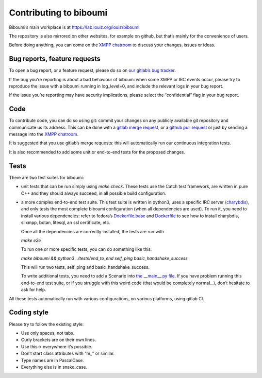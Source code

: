 Contributing to biboumi
=======================

Biboumi’s main workplace is at https://lab.louiz.org/louiz/biboumi

The repository is also mirrored on other websites, for example on github,
but that’s mainly for the convenience of users.

Before doing anything, you can come on the `XMPP chatroom`_ to discuss your
changes, issues or ideas.


Bug reports, feature requests
-----------------------------

To open a bug report, or a feature request, please do so on `our gitlab’s
bug tracker`_.

If the bug you’re reporting is about a bad behaviour of biboumi when some XMPP
or IRC events occur, please try to reproduce the issue with a biboumi running
in log_level=0, and include the relevant logs in your bug report.

If the issue you’re reporting may have security implications, please select
the “confidential” flag in your bug report.


Code
----

To contribute code, you can do so using git: commit your changes on any
publicly available git repository and communicate us its address.  This can
be done with a `gitlab merge request`_, or a `github pull request`_ or just
by sending a message into the `XMPP chatroom`_.

It is suggested that you use gitlab’s merge requests: this will
automatically run our continuous integration tests.

It is also recommended to add some unit or end-to-end tests for the proposed
changes.


Tests
-----

There are two test suites for biboumi:

- unit tests that can be run simply using `make check`.
  These tests use the Catch test framework, are written in pure C++
  and they should always succeed, in all possible build configuration.

- a more complex end-to-end test suite. This test suite is written in python3,
  uses a specific IRC server (`charybdis`_), and only tests the most complete
  biboumi configuration (when all dependencies are used). To run it, you need
  to install various dependencies: refer to fedora’s `Dockerfile.base`_ and
  `Dockerfile`_ to see how to install charybdis, slixmpp, botan, litesql, an
  ssl certificate, etc.

  Once all the dependencies are correctly installed, the tests are run with

  `make e2e`

  To run one or more specific tests, you can do something like this:

  `make biboumi && python3 ../tests/end_to_end  self_ping  basic_handshake_success`

  This will run two tests, self_ping and basic_handshake_success.

  To write additional tests, you need to add a Scenario
  into `the __main__.py file`_. If you have problem running this end-to-end
  test suite, or if you struggle with this weird code (that would be
  completely normal…), don’t hesitate to ask for help.


All these tests automatically run with various configurations, on various
platforms, using gitlab CI.


Coding style
------------
Please try to follow the existing style:

- Use only spaces, not tabs.
- Curly brackets are on their own lines.
- Use this-> everywhere it’s possible.
- Don’t start class attributes with “m_” or similar.
- Type names are in PascalCase.
- Everything else is in snake_case.


.. _our gitlab’s bug tracker: https://lab.louiz.org/louiz/biboumi/issues/new
.. _gitlab merge request: https://lab.louiz.org/louiz/biboumi/merge_requests/new
.. _github pull request: https://github.com/louiz/biboumi/pulls
.. _XMPP chatroom: xmpp:biboumi@muc.poez.io
.. _Dockerfile.base: docker/biboumi-test/fedora/Dockerfile.base
.. _Dockerfile: docker/biboumi-test/fedora/Dockerfile
.. _charybdis: https://github.com/charybdis-ircd/charybdis
.. _the __main__.py file: tests/end_to_end/__main__.py